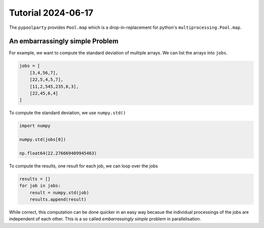 ###################
Tutorial 2024-06-17
###################

The ``pypoolparty`` provides ``Pool.map`` which is a drop-in-replacement for
python's ``multiprocessing.Pool.map``.


********************************
An embarrassingly simple Problem
********************************

For example, we want to compute the standard deviation of multiple arrays.
We can list the arrays into ``jobs``.

.. code:: python

    jobs = [
        [3,4,56,7],
        [22,5,4,5,7],
        [11,2,545,235,6,3],
        [22,45,6,4]
    ]

To compute the standard deviation, we use ``numpy.std()``

.. code:: python

    import numpy

    numpy.std(jobs[0])

    np.float64(22.276669409945463)

To compute the results, one result for each job, we can loop over the jobs

.. code:: python

    results = []
    for job in jobs:
        result = numpy.std(job)
        results.append(result)

While correct, this computation can be done quicker in an easy way becasue the
individual processings of the jobs are independent of each other.
This is a so called `embarrassingly simple` problem in parallelisation.

